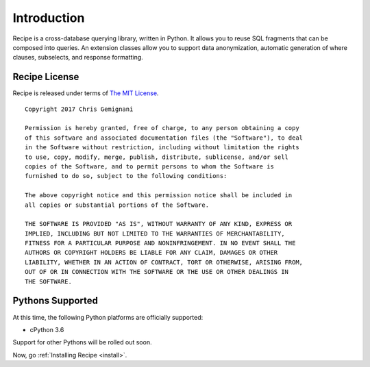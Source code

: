 .. _intro:

Introduction
============

Recipe is a cross-database querying library, written in Python. It allows you to
reuse SQL fragments that can be composed into queries. An extension classes
allow you to support data anonymization, automatic generation of where clauses,
subselects, and response formatting.

Recipe License
--------------

Recipe is released under terms of `The MIT License`_.

::

    Copyright 2017 Chris Gemignani

    Permission is hereby granted, free of charge, to any person obtaining a copy
    of this software and associated documentation files (the "Software"), to deal
    in the Software without restriction, including without limitation the rights
    to use, copy, modify, merge, publish, distribute, sublicense, and/or sell
    copies of the Software, and to permit persons to whom the Software is
    furnished to do so, subject to the following conditions:

    The above copyright notice and this permission notice shall be included in
    all copies or substantial portions of the Software.

    THE SOFTWARE IS PROVIDED "AS IS", WITHOUT WARRANTY OF ANY KIND, EXPRESS OR
    IMPLIED, INCLUDING BUT NOT LIMITED TO THE WARRANTIES OF MERCHANTABILITY,
    FITNESS FOR A PARTICULAR PURPOSE AND NONINFRINGEMENT. IN NO EVENT SHALL THE
    AUTHORS OR COPYRIGHT HOLDERS BE LIABLE FOR ANY CLAIM, DAMAGES OR OTHER
    LIABILITY, WHETHER IN AN ACTION OF CONTRACT, TORT OR OTHERWISE, ARISING FROM,
    OUT OF OR IN CONNECTION WITH THE SOFTWARE OR THE USE OR OTHER DEALINGS IN
    THE SOFTWARE.

.. _`The MIT License`: http://www.opensource.org/licenses/mit-license.php



.. _pythonsupport:

Pythons Supported
-----------------

At this time, the following Python platforms are officially supported:

* cPython 3.6

Support for other Pythons will be rolled out soon.


Now, go :ref:`Installing Recipe <install>`.
